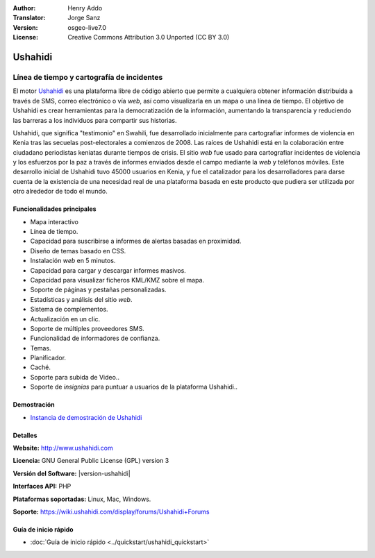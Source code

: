 :Author: Henry Addo
:Translator: Jorge Sanz
:Version: osgeo-live7.0
:License: Creative Commons Attribution 3.0 Unported (CC BY 3.0)

.. image:: ../../images/project_logos/logo-ushahidi.png
  :alt: project logo
  :align: right
  :target: http://www.ushahidi.com

Ushahidi
================================================================================

Línea de tiempo y cartografía de incidentes
~~~~~~~~~~~~~~~~~~~~~~~~~~~~~~~~~~~~~~~~~~~~~~~~~~~~~~~~~~~~~~~~~~~~~~~~~~~~~~~~

El motor `Ushahidi <http://www.ushahidi.com/>`_ es una plataforma libre de
código abierto que permite a cualquiera obtener información distribuida a través
de SMS, correo electrónico o vía *web*, así como visualizarla en un mapa o una
línea de tiempo. El objetivo de Ushahidi es crear herramientas para la
democratización de la información, aumentando la transparencia y reduciendo las
barreras a los individuos para compartir sus historias.

.. image:: ../../images/screenshots/1024x768/ushahidi-drc-screenshot.png
  :scale: 50 %
  :alt: screenshot
  :align: right

Ushahidi, que significa ­­­"testimonio" en Swahili, fue desarrollado inicialmente
para cartografiar informes de violencia en Kenia tras las secuelas 
post-electorales a comienzos de 2008. Las raíces de Ushahidi está en la
colaboración entre ciudadano periodistas keniatas durante tiempos de crisis.
El sitio *web* fue usado para cartografiar incidentes de violencia y los
esfuerzos por la paz a través de informes enviados desde el campo mediante la 
*web* y teléfonos móviles. Este desarrollo inicial de Ushahidi tuvo 45000 
usuarios  en Kenia, y fue el catalizador para los desarrolladores para darse
cuenta de la existencia de una necesidad real de una plataforma basada en este
producto que pudiera ser utilizada por otro alrededor de todo el mundo.

Funcionalidades principales
--------------------------------------------------------------------------------
- Mapa interactivo
- Línea de tiempo.
- Capacidad para suscribirse a informes de alertas basadas en proximidad.
- Diseño de temas basado en CSS.
- Instalación *web* en 5 minutos.
- Capacidad para cargar y descargar informes masivos.
- Capacidad para visualizar ficheros KML/KMZ sobre el mapa.
- Soporte de páginas y pestañas personalizadas.
- Estadísticas y análisis del sitio *web*.
- Sistema de complementos.
- Actualización en un clic.
- Soporte de múltiples proveedores SMS.
- Funcionalidad de informadores de confianza.
- Temas.
- Planificador.
- Caché.
- Soporte para subida de Video..
- Soporte de *insignias* para puntuar a usuarios de la plataforma Ushahidi..

Demostración
--------------------------------------------------------------------------------

* `Instancia de demostración de Ushahidi <http://demo.ushahidi.com/>`_

Detalles
--------------------------------------------------------------------------------

**Website:** http://www.ushahidi.com

**Licencia:** GNU General Public License (GPL) version 3

**Versión del Software:**  |version-ushahidi|

**Interfaces API:** PHP

**Plataformas soportadas:** Linux, Mac, Windows.

**Soporte:** https://wiki.ushahidi.com/display/forums/Ushahidi+Forums


Guía de inicio rápido
--------------------------------------------------------------------------------

* :doc:`Guía de inicio rápido <../quickstart/ushahidi_quickstart>`

